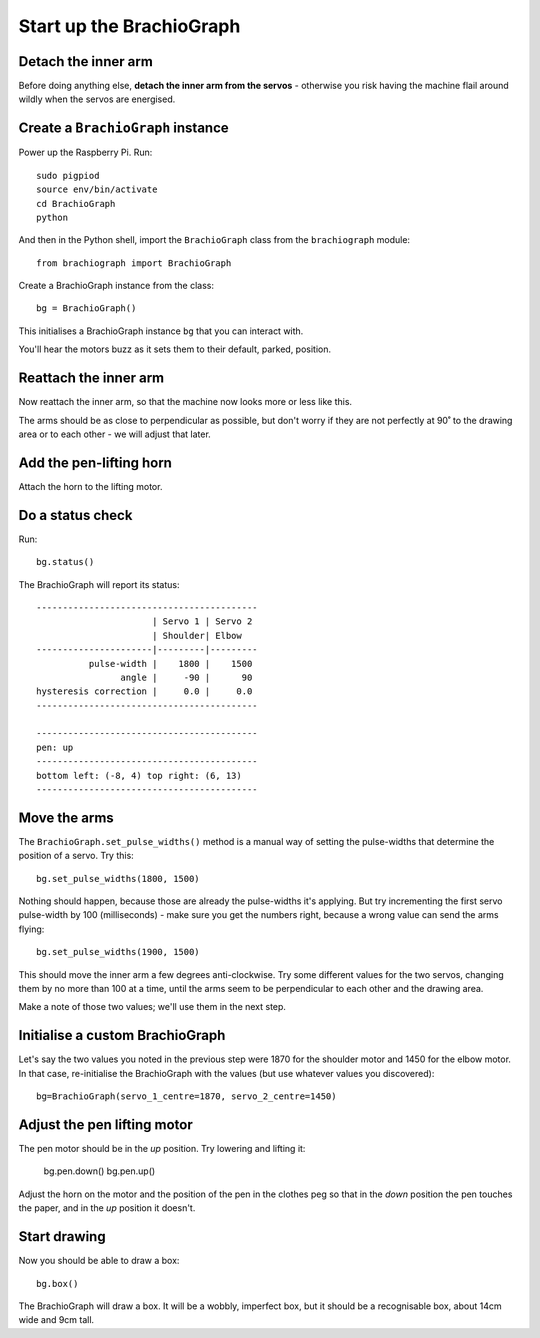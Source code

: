 .. _drive:

Start up the BrachioGraph
=========================

Detach the inner arm
--------------------

Before doing anything else, **detach the inner arm from the servos** - otherwise you risk having the
machine flail around wildly when the servos are energised.

Create a ``BrachioGraph`` instance
----------------------------------

Power up the Raspberry Pi. Run::

    sudo pigpiod
    source env/bin/activate
    cd BrachioGraph
    python

And then in the Python shell, import the ``BrachioGraph`` class from the ``brachiograph`` module::

    from brachiograph import BrachioGraph

Create a BrachioGraph instance from the class::

  bg = BrachioGraph()

This initialises a BrachioGraph instance ``bg`` that you can interact with.

You'll hear the motors buzz as it sets them to their default, parked, position.


Reattach the inner arm
-----------------------

Now reattach the inner arm, so that the machine now looks more or less like this.

.. image:: /images/starting-position.jpg
   :alt:

The arms should be as close to perpendicular as possible, but don't worry if they are not perfectly
at 90˚ to the drawing area or to each other - we will adjust that later.


Add the pen-lifting horn
------------------------

Attach the horn to the lifting motor.

.. image:: /images/lifting-mechanism.jpg
   :alt: 'Pen-lifting mechanism'


Do a status check
-----------------

Run::

  bg.status()

The BrachioGraph will report its status::

  ------------------------------------------
                        | Servo 1 | Servo 2
                        | Shoulder| Elbow
  ----------------------|---------|---------
            pulse-width |    1800 |    1500
                  angle |     -90 |      90
  hysteresis correction |     0.0 |     0.0
  ------------------------------------------

  ------------------------------------------
  pen: up
  ------------------------------------------
  bottom left: (-8, 4) top right: (6, 13)
  ------------------------------------------


.. _tutorial-move-arms:

Move the arms
-------------

The ``BrachioGraph.set_pulse_widths()`` method is a manual way of setting the pulse-widths that
determine the position of a servo. Try this::

  bg.set_pulse_widths(1800, 1500)

Nothing should happen, because those are already the pulse-widths it's applying. But try
incrementing the first servo pulse-width by 100 (milliseconds) - make sure you get the numbers
right, because a wrong value can send the arms flying::

  bg.set_pulse_widths(1900, 1500)

This should move the inner arm a few degrees anti-clockwise. Try some different values for the two
servos, changing them by no more than 100 at a time, until the arms seem to be perpendicular to
each other and the drawing area.

Make a note of those two values; we'll use them in the next step.


.. _tutorial-custom-brachiograph:

Initialise a custom BrachioGraph
--------------------------------

Let's say the two values you noted in the previous step were 1870 for the shoulder motor and 1450 for the elbow motor.
In that case, re-initialise the BrachioGraph with the values (but use whatever values you discovered)::

  bg=BrachioGraph(servo_1_centre=1870, servo_2_centre=1450)


Adjust the pen lifting motor
----------------------------

The pen motor should be in the *up* position. Try lowering and lifting it:

  bg.pen.down()
  bg.pen.up()

Adjust the horn on the motor and the position of the pen in the clothes peg so that in the *down*
position the pen touches the paper, and in the *up* position it doesn't.


Start drawing
-------------

Now you should be able to draw a box::

  bg.box()

The BrachioGraph will draw a box. It will be a wobbly, imperfect box, but it should be a
recognisable box, about 14cm wide and 9cm tall.
